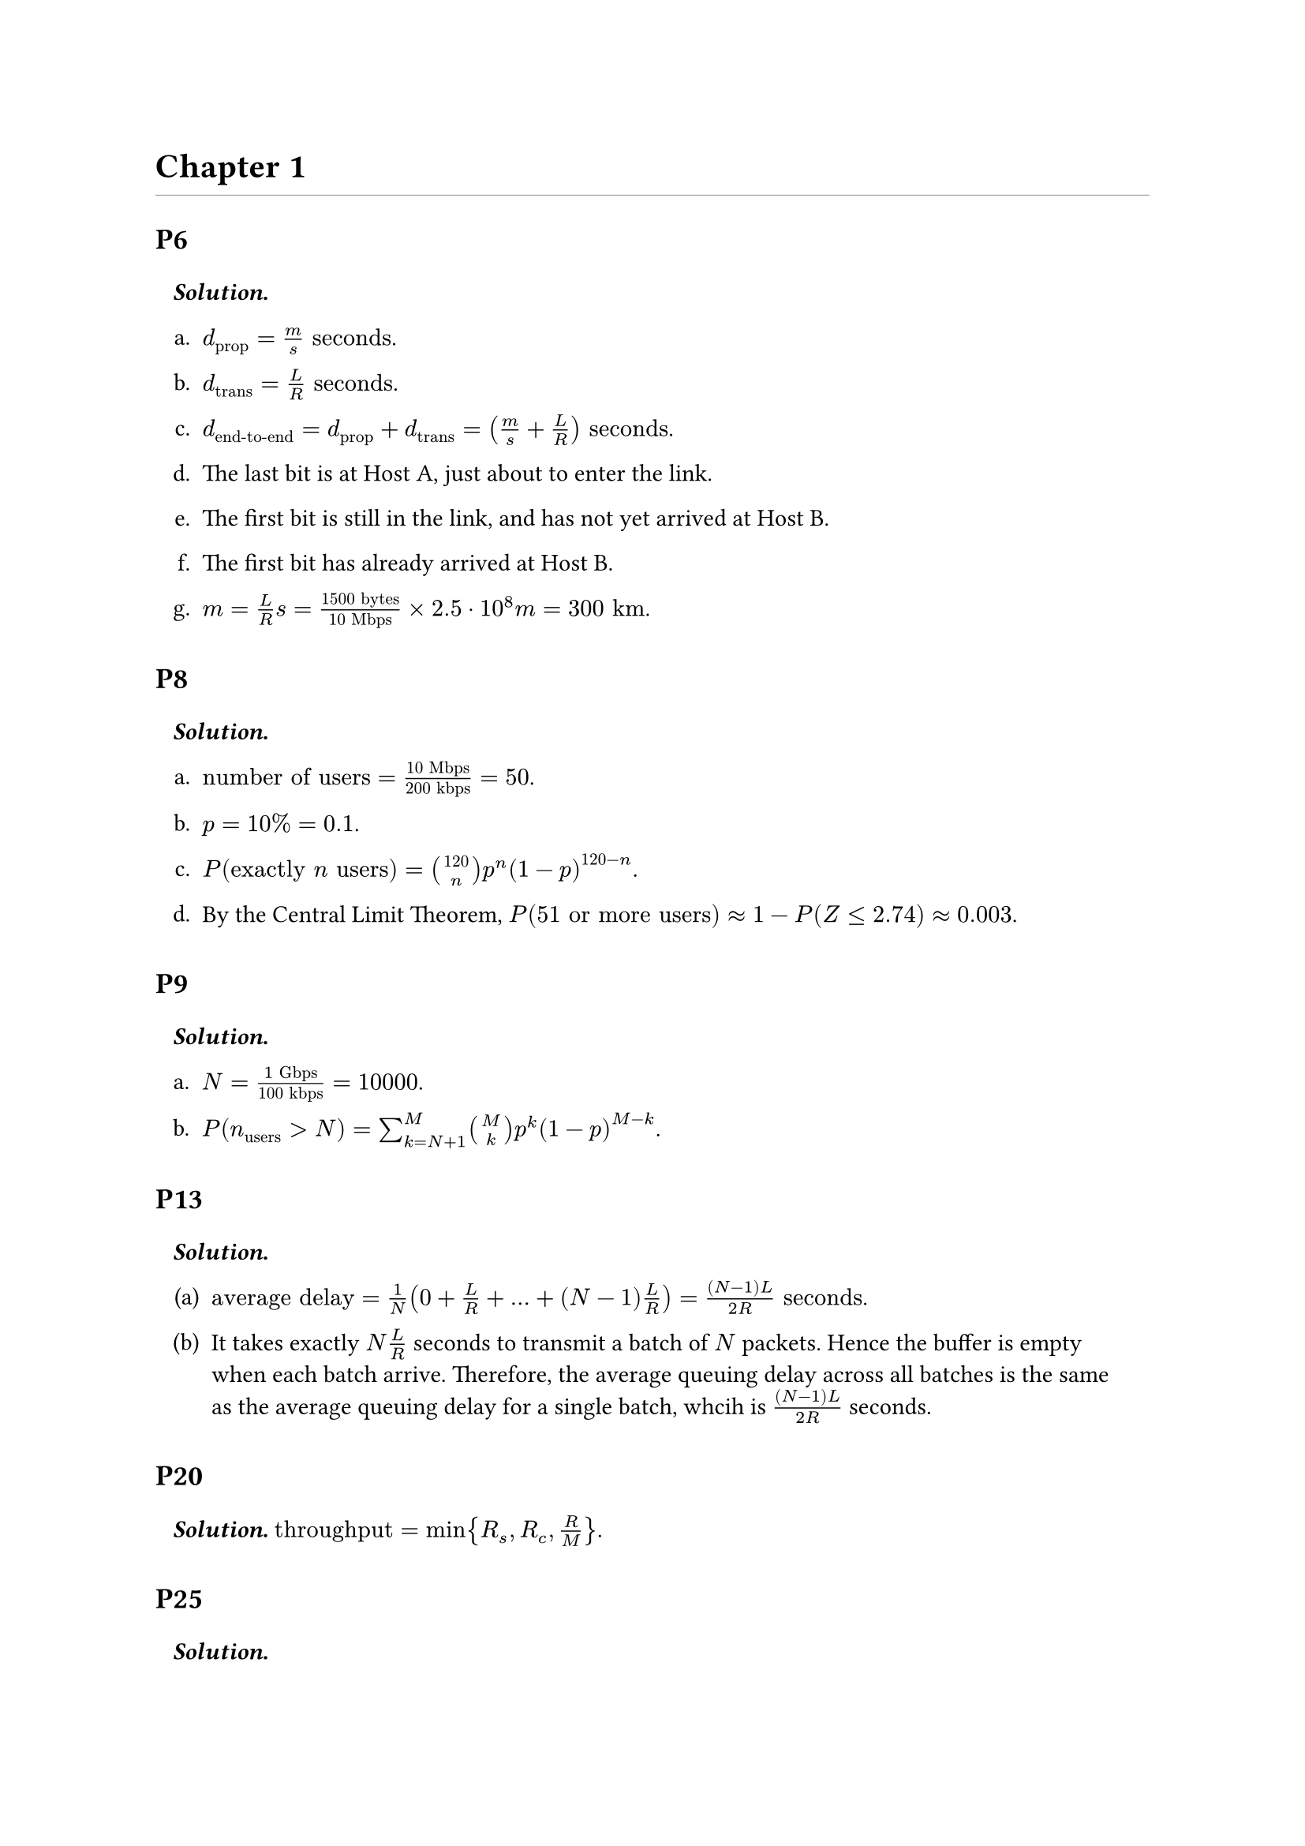 #let solution(body) = block(width: 100%, inset: 8pt)[
  *_Solution._* #body
]

= Chapter 1

#line(length: 100%, stroke: 0.5pt + gray)

== P6

#solution[
  #set enum(numbering: "a.")

  + $d_"prop" = m / s "seconds"$.

  + $d_"trans" = L / R "seconds"$.

  + $d_"end-to-end" = d_"prop" + d_"trans" = (m / s + L / R) "seconds"$.

  + The last bit is at Host A, just about to enter the link.

  + The first bit is still in the link, and has not yet arrived at Host B.

  + The first bit has already arrived at Host B.

  + $m = L / R s = (1500 "bytes") / (10 "Mbps") times 2.5 dot 10^8 "m" = 300 "km"$.
]

== P8

#solution[
  #set enum(numbering: "a.")

  + $"number of users" = (10 "Mbps") / (200 "kbps") = 50$.

  + $p = 10% = 0.1$.

  + $P("exactly" n "users") = binom(120, n) p^n (1 - p)^(120 - n)$.

  + By the Central Limit Theorem, $P("51 or more users") approx 1 - P(Z <= 2.74) approx 0.003$.
]

== P9

#solution[
  #set enum(numbering: "a.")

  + $N = (1 "Gbps") / (100 "kbps") = 10000$.

  + $P(n_"users" > N) = sum_(k = N + 1)^M binom(M, k) p^k (1 - p)^(M - k)$.
]

== P13

#solution[
  #set enum(numbering: "(a)")

  + $"average delay" = 1 / N (0 + L / R + ... + (N - 1) L / R) = ((N - 1) L) / (2 R) "seconds"$.

  + It takes exactly $N L / R$ seconds to transmit a batch of $N$ packets. Hence the buffer is empty when each batch arrive. Therefore, the average queuing delay across all batches is the same as the average queuing delay for a single batch, whcih is $((N - 1) L) / (2 R)$ seconds.
]

== P20

#solution[
  $"throughput" = min{R_s, R_c, R / M}$.
]

== P25

#solution[
  #set enum(numbering: "a.")

  + $R dot d_"prop" = 5 "Mbps" dot (20000 "km") / (2.5 dot 10^8 "meters/sec") = 400000 "bits"$.

  + Same as above.

  + The bandwidth-delay product of a link is the maximum number of bits that can be in the link.

  + $"width" = (20000 "km") / (400000 "bits") = 50 "meters/bit"$.

  + $"width" = m / (R dot d_"prop") = s / R$.
]

== P27

#solution[
  In this case, the throughput of the link is $R_s / 2$, so for every two packets sent by the server, only one packet is delivered to the client. Hence packet loss will start occurring at the router after $8$ messages sent by the server.
]

== P31

#solution[
  #set enum(numbering: "a.")

  + $d_11 = (10^6 "bits") / (5 "Mbps") = 0.2 "seconds"$, $d_"total" = 3 d_11 = 0.6 "seconds"$.

  + $d_21 = (10000 "bits") / (5 "Mbps") = 0.002 "seconds"$, $d_22 = 2 d_21 = 0.004 "seconds"$.

  + $d_"file" = 102 d_21 = 0.204 "seconds"$, way smaller than the first answer. This shows that message segmentation is more efficient.
]
